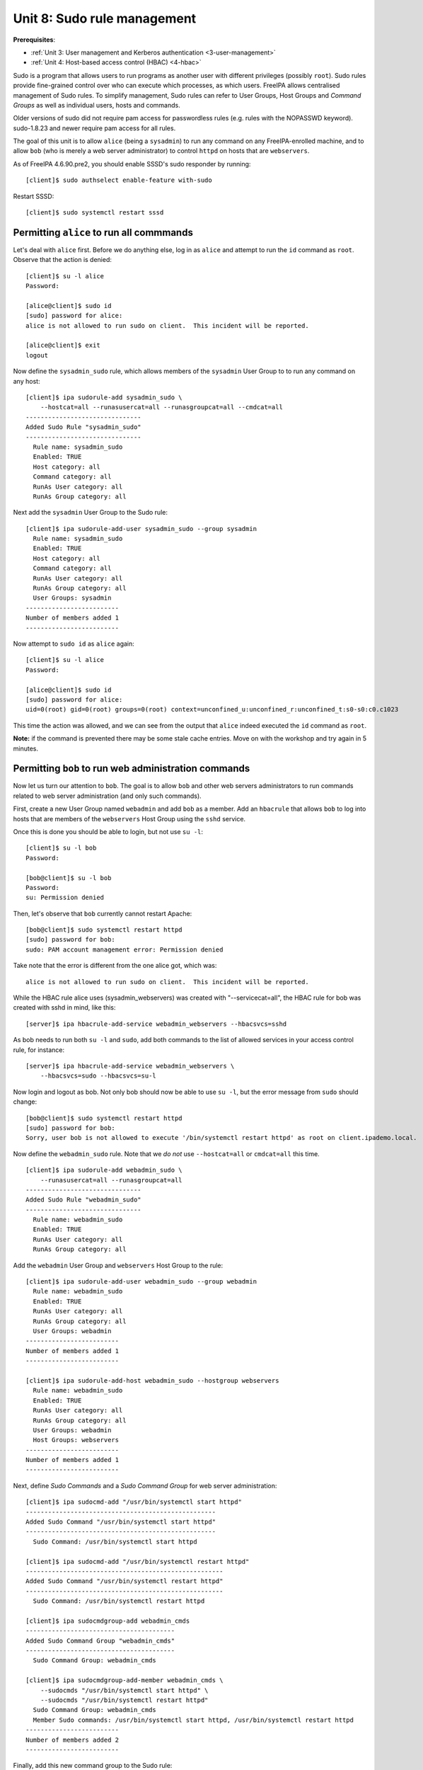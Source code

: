 .. _8-sudorule:

Unit 8: Sudo rule management
============================

**Prerequisites**:

- :ref:`Unit 3: User management and Kerberos authentication <3-user-management>`
- :ref:`Unit 4: Host-based access control (HBAC) <4-hbac>`

Sudo is a program that allows users to run programs as another user
with different privileges (possibly ``root``).  Sudo rules provide
fine-grained control over who can execute which processes, as which
users.  FreeIPA allows centralised management of Sudo rules.  To
simplify management, Sudo rules can refer to User Groups, Host
Groups and *Command Groups* as well as individual users, hosts and
commands.

Older versions of sudo did not require pam access for passwordless
rules (e.g. rules with the NOPASSWD keyword).
sudo-1.8.23 and newer require pam access for all rules.

The goal of this unit is to allow ``alice`` (being a ``sysadmin``)
to run any command on any FreeIPA-enrolled machine, and to allow
``bob`` (who is merely a web server administrator) to control
``httpd`` on hosts that are ``webservers``.

As of FreeIPA 4.6.90.pre2, you should enable SSSD's sudo responder by running::

  [client]$ sudo authselect enable-feature with-sudo

Restart SSSD::

  [client]$ sudo systemctl restart sssd

Permitting ``alice`` to run all commmands
-----------------------------------------

Let's deal with ``alice`` first.  Before we do anything else, log in
as ``alice`` and attempt to run the ``id`` command as ``root``.
Observe that the action is denied::

  [client]$ su -l alice
  Password:

  [alice@client]$ sudo id
  [sudo] password for alice:
  alice is not allowed to run sudo on client.  This incident will be reported.

  [alice@client]$ exit
  logout

Now define the ``sysadmin_sudo`` rule, which allows members of the
``sysadmin`` User Group to to run any command on any host::

  [client]$ ipa sudorule-add sysadmin_sudo \
      --hostcat=all --runasusercat=all --runasgroupcat=all --cmdcat=all
  -------------------------------
  Added Sudo Rule "sysadmin_sudo"
  -------------------------------
    Rule name: sysadmin_sudo
    Enabled: TRUE
    Host category: all
    Command category: all
    RunAs User category: all
    RunAs Group category: all

Next add the ``sysadmin`` User Group to the Sudo rule::

  [client]$ ipa sudorule-add-user sysadmin_sudo --group sysadmin
    Rule name: sysadmin_sudo
    Enabled: TRUE
    Host category: all
    Command category: all
    RunAs User category: all
    RunAs Group category: all
    User Groups: sysadmin
  -------------------------
  Number of members added 1
  -------------------------

Now attempt to ``sudo id`` as ``alice`` again::

  [client]$ su -l alice
  Password:

  [alice@client]$ sudo id
  [sudo] password for alice:
  uid=0(root) gid=0(root) groups=0(root) context=unconfined_u:unconfined_r:unconfined_t:s0-s0:c0.c1023

This time the action was allowed, and we can see from the output
that ``alice`` indeed executed the ``id`` command as ``root``.

**Note:** if the command is prevented there may be some stale cache
entries.  Move on with the workshop and try again in 5 minutes.


Permitting ``bob`` to run web administration commands
-----------------------------------------------------

Now let us turn our attention to ``bob``.  The goal is to allow
``bob`` and other web servers administrators to run commands related
to web server administration (and only such commands).

First, create a new User Group named ``webadmin`` and add ``bob`` as a
member.  Add an ``hbacrule`` that allows ``bob`` to log into hosts
that are members of the ``webservers`` Host Group using the ``sshd``
service.

Once this is done you should be able to login, but not use ``su -l``::

  [client]$ su -l bob
  Password:

  [bob@client]$ su -l bob
  Password:
  su: Permission denied

Then, let's observe that ``bob`` currently cannot restart Apache::

  [bob@client]$ sudo systemctl restart httpd
  [sudo] password for bob:
  sudo: PAM account management error: Permission denied

Take note that the error is different from the one alice got, which was::

  alice is not allowed to run sudo on client.  This incident will be reported.

While the HBAC rule alice uses (sysadmin_webservers) was created with
"--servicecat=all", the HBAC rule for bob was created with sshd in mind,
like this::

  [server]$ ipa hbacrule-add-service webadmin_webservers --hbacsvcs=sshd

As bob needs to run both ``su -l`` and ``sudo``, add both commands to
the list of allowed services in your access control rule, for instance::

  [server]$ ipa hbacrule-add-service webadmin_webservers \
      --hbacsvcs=sudo --hbacsvcs=su-l

Now login and logout as bob. Not only bob should now be able to use
``su -l``, but the error message from ``sudo`` should change::

  [bob@client]$ sudo systemctl restart httpd
  [sudo] password for bob:
  Sorry, user bob is not allowed to execute '/bin/systemctl restart httpd' as root on client.ipademo.local.

Now define the ``webadmin_sudo`` rule.  Note that we *do not* use
``--hostcat=all`` or ``cmdcat=all`` this time.

::

  [client]$ ipa sudorule-add webadmin_sudo \
      --runasusercat=all --runasgroupcat=all
  -------------------------------
  Added Sudo Rule "webadmin_sudo"
  -------------------------------
    Rule name: webadmin_sudo
    Enabled: TRUE
    RunAs User category: all
    RunAs Group category: all


Add the ``webadmin`` User Group and ``webservers`` Host Group to the rule::

  [client]$ ipa sudorule-add-user webadmin_sudo --group webadmin
    Rule name: webadmin_sudo
    Enabled: TRUE
    RunAs User category: all
    RunAs Group category: all
    User Groups: webadmin
  -------------------------
  Number of members added 1
  -------------------------

  [client]$ ipa sudorule-add-host webadmin_sudo --hostgroup webservers
    Rule name: webadmin_sudo
    Enabled: TRUE
    RunAs User category: all
    RunAs Group category: all
    User Groups: webadmin
    Host Groups: webservers
  -------------------------
  Number of members added 1
  -------------------------

Next, define *Sudo Commands* and a *Sudo Command Group* for
web server administration::

  [client]$ ipa sudocmd-add "/usr/bin/systemctl start httpd"
  ---------------------------------------------------
  Added Sudo Command "/usr/bin/systemctl start httpd"
  ---------------------------------------------------
    Sudo Command: /usr/bin/systemctl start httpd

  [client]$ ipa sudocmd-add "/usr/bin/systemctl restart httpd"
  -----------------------------------------------------
  Added Sudo Command "/usr/bin/systemctl restart httpd"
  -----------------------------------------------------
    Sudo Command: /usr/bin/systemctl restart httpd

  [client]$ ipa sudocmdgroup-add webadmin_cmds
  ----------------------------------------
  Added Sudo Command Group "webadmin_cmds"
  ----------------------------------------
    Sudo Command Group: webadmin_cmds

  [client]$ ipa sudocmdgroup-add-member webadmin_cmds \
      --sudocmds "/usr/bin/systemctl start httpd" \
      --sudocmds "/usr/bin/systemctl restart httpd"
    Sudo Command Group: webadmin_cmds
    Member Sudo commands: /usr/bin/systemctl start httpd, /usr/bin/systemctl restart httpd
  -------------------------
  Number of members added 2
  -------------------------

Finally, add this new command group to the Sudo rule::

  [client]$ ipa sudorule-add-allow-command webadmin_sudo \
      --sudocmdgroups webadmin_cmds
    Rule name: webadmin_sudo
    Enabled: TRUE
    RunAs User category: all
    RunAs Group category: all
    User Groups: webadmin
    Host Groups: webservers
    Sudo Allow Command Groups: webadmin_cmds
  -------------------------
  Number of members added 1
  -------------------------

Now log in again as ``bob`` and observe that we have reached our goal: he can
restart (or start) Apache, but not run other commands via ``sudo``::

  [client]$ su -l bob
  Password:

  [bob@client]$ sudo systemctl restart httpd
  [sudo] password for bob:

  [bob@client]$ sudo id
  Sorry, user bob is not allowed to execute '/bin/id' as root on client.ipademo.local.


This concludes the unit.  Now that you have Sudo rules working,
proceed to :ref:`Unit 9: SELinux User Maps <9-selinux-user-map>`.

